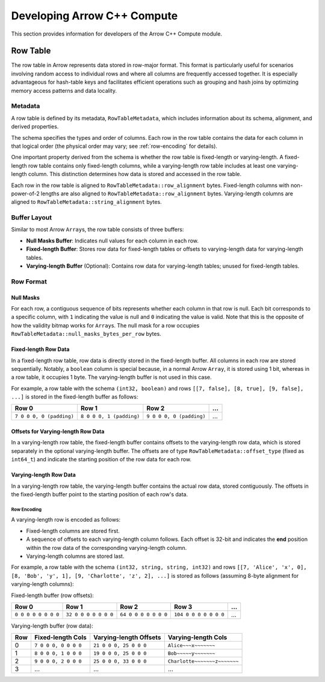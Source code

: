 .. Licensed to the Apache Software Foundation (ASF) under one
.. or more contributor license agreements.  See the NOTICE file
.. distributed with this work for additional information
.. regarding copyright ownership.  The ASF licenses this file
.. to you under the Apache License, Version 2.0 (the
.. "License"); you may not use this file except in compliance
.. with the License.  You may obtain a copy of the License at

..   http://www.apache.org/licenses/LICENSE-2.0

.. Unless required by applicable law or agreed to in writing,
.. software distributed under the License is distributed on an
.. "AS IS" BASIS, WITHOUT WARRANTIES OR CONDITIONS OF ANY
.. KIND, either express or implied.  See the License for the
.. specific language governing permissions and limitations
.. under the License.

.. highlight:: console
.. _development-cpp-compute:

============================
Developing Arrow C++ Compute
============================

This section provides information for developers of the Arrow C++ Compute module.

Row Table
=========

The row table in Arrow represents data stored in row-major format. This format
is particularly useful for scenarios involving random access to individual rows
and where all columns are frequently accessed together. It is especially
advantageous for hash-table keys and facilitates efficient operations such as
grouping and hash joins by optimizing memory access patterns and data locality.

Metadata
--------

A row table is defined by its metadata, ``RowTableMetadata``, which includes
information about its schema, alignment, and derived properties.

The schema specifies the types and order of columns. Each row in the row table
contains the data for each column in that logical order (the physical order may
vary; see :ref:`row-encoding` for details).

One important property derived from the schema is whether the row table is
fixed-length or varying-length. A fixed-length row table contains only
fixed-length columns, while a varying-length row table includes at least one
varying-length column. This distinction determines how data is stored and
accessed in the row table.

Each row in the row table is aligned to ``RowTableMetadata::row_alignment``
bytes. Fixed-length columns with non-power-of-2 lengths are also aligned to
``RowTableMetadata::row_alignment`` bytes. Varying-length columns are aligned to
``RowTableMetadata::string_alignment`` bytes.

Buffer Layout
-------------

Similar to most Arrow ``Array``\s, the row table consists of three buffers:

- **Null Masks Buffer**: Indicates null values for each column in each row.
- **Fixed-length Buffer**: Stores row data for fixed-length tables or offsets to
  varying-length data for varying-length tables.
- **Varying-length Buffer** (Optional): Contains row data for varying-length
  tables; unused for fixed-length tables.

Row Format
----------

Null Masks
~~~~~~~~~~

For each row, a contiguous sequence of bits represents whether each column in
that row is null. Each bit corresponds to a specific column, with ``1``
indicating the value is null and ``0`` indicating the value is valid. Note that
this is the opposite of how the validity bitmap works for ``Array``\s. The null
mask for a row occupies ``RowTableMetadata::null_masks_bytes_per_row`` bytes.

Fixed-length Row Data
~~~~~~~~~~~~~~~~~~~~~

In a fixed-length row table, row data is directly stored in the fixed-length
buffer. All columns in each row are stored sequentially. Notably, a ``boolean``
column is special because, in a normal Arrow ``Array``, it is stored using 1
bit, whereas in a row table, it occupies 1 byte. The varying-length buffer is
not used in this case.

For example, a row table with the schema ``(int32, boolean)`` and rows
``[[7, false], [8, true], [9, false], ...]`` is stored in the fixed-length
buffer as follows:

.. list-table::
   :header-rows: 1

   * - Row 0
     - Row 1
     - Row 2
     - ...
   * - ``7 0 0 0, 0 (padding)``
     - ``8 0 0 0, 1 (padding)``
     - ``9 0 0 0, 0 (padding)``
     - ...

Offsets for Varying-length Row Data
~~~~~~~~~~~~~~~~~~~~~~~~~~~~~~~~~~~

In a varying-length row table, the fixed-length buffer contains offsets to the
varying-length row data, which is stored separately in the optional
varying-length buffer. The offsets are of type ``RowTableMetadata::offset_type``
(fixed as ``int64_t``) and indicate the starting position of the row data for
each row.

Varying-length Row Data
~~~~~~~~~~~~~~~~~~~~~~~

In a varying-length row table, the varying-length buffer contains the actual row
data, stored contiguously. The offsets in the fixed-length buffer point to the
starting position of each row's data.

.. _row-encoding:

Row Encoding
^^^^^^^^^^^^

A varying-length row is encoded as follows:

- Fixed-length columns are stored first.
- A sequence of offsets to each varying-length column follows. Each offset is
  32-bit and indicates the **end** position within the row data of the
  corresponding varying-length column.
- Varying-length columns are stored last.

For example, a row table with the schema ``(int32, string, string, int32)`` and
rows ``[[7, 'Alice', 'x', 0], [8, 'Bob', 'y', 1], [9, 'Charlotte', 'z', 2], ...]``
is stored as follows (assuming 8-byte alignment for varying-length columns):

Fixed-length buffer (row offsets):

.. list-table::
   :header-rows: 1

   * - Row 0
     - Row 1
     - Row 2
     - Row 3
     - ...
   * - ``0 0 0 0 0 0 0 0``
     - ``32 0 0 0 0 0 0 0``
     - ``64 0 0 0 0 0 0 0``
     - ``104 0 0 0 0 0 0 0``
     - ...

Varying-length buffer (row data):

.. list-table::
   :header-rows: 1

   * - Row
     - Fixed-length Cols
     - Varying-length Offsets
     - Varying-length Cols
   * - 0
     - ``7 0 0 0, 0 0 0 0``
     - ``21 0 0 0, 25 0 0 0``
     - ``Alice~~~x~~~~~~~``
   * - 1
     - ``8 0 0 0, 1 0 0 0``
     - ``19 0 0 0, 25 0 0 0``
     - ``Bob~~~~~y~~~~~~~``
   * - 2
     - ``9 0 0 0, 2 0 0 0``
     - ``25 0 0 0, 33 0 0 0``
     - ``Charlotte~~~~~~~z~~~~~~~``
   * - 3
     - ...
     - ...
     - ...
